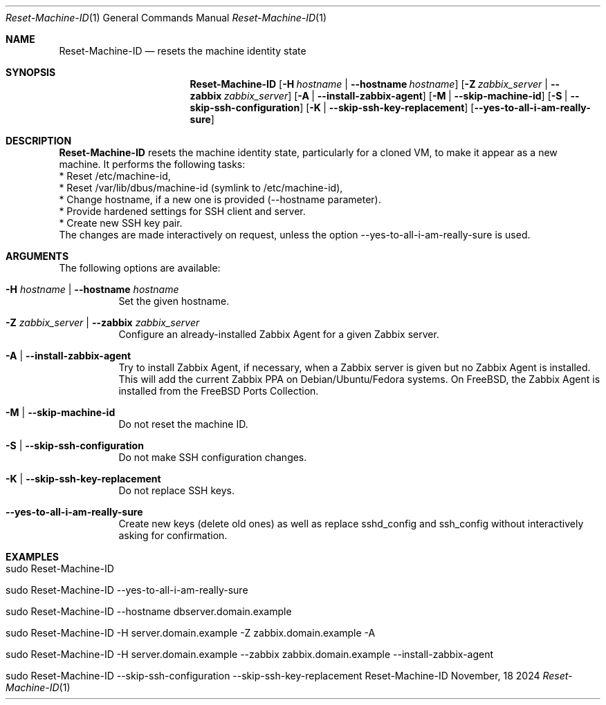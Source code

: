 .\"         ____            _                     _____           _
.\"        / ___| _   _ ___| |_ ___ _ __ ___     |_   _|__   ___ | |___
.\"        \___ \| | | / __| __/ _ \ '_ ` _ \ _____| |/ _ \ / _ \| / __|
.\"         ___) | |_| \__ \ ||  __/ | | | | |_____| | (_) | (_) | \__ \
.\"        |____/ \__, |___/\__\___|_| |_| |_|     |_|\___/ \___/|_|___/
.\"               |___/
.\"                             --- System-Tools ---
.\"                  https://www.nntb.no/~dreibh/system-tools/
.\" ==========================================================================
.\"
.\" Reset-Machine-ID
.\" Copyright (C) 2024-2025 by Thomas Dreibholz
.\"
.\" This program is free software: you can redistribute it and/or modify
.\" it under the terms of the GNU General Public License as published by
.\" the Free Software Foundation, either version 3 of the License, or
.\" (at your option) any later version.
.\"
.\" This program is distributed in the hope that it will be useful,
.\" but WITHOUT ANY WARRANTY; without even the implied warranty of
.\" MERCHANTABILITY or FITNESS FOR A PARTICULAR PURPOSE.  See the
.\" GNU General Public License for more details.
.\"
.\" You should have received a copy of the GNU General Public License
.\" along with this program.  If not, see <http://www.gnu.org/licenses/>.
.\"
.\" Contact: thomas.dreibholz@gmail.com
.\"
.\" ###### Setup ############################################################
.Dd November, 18 2024
.Dt Reset-Machine-ID 1
.Os Reset-Machine-ID
.\" ###### Name #############################################################
.Sh NAME
.Nm Reset-Machine-ID
.Nd resets the machine identity state
.\" ###### Synopsis #########################################################
.\" Manpage syntax help:
.\" https://forums.freebsd.org/threads/howto-create-a-manpage-from-scratch.13200/
.Sh SYNOPSIS
.Nm Reset-Machine-ID
.Op Fl H Ar hostname | Fl Fl hostname Ar hostname
.Op Fl Z Ar zabbix_server | Fl Fl zabbix Ar zabbix_server
.Op Fl A | Fl Fl install-zabbix-agent
.Op Fl M | Fl Fl skip-machine-id
.Op Fl S | Fl Fl skip-ssh-configuration
.Op Fl K | Fl Fl skip-ssh-key-replacement
.Op Fl Fl yes-to-all-i-am-really-sure
.\" ###### Description ######################################################
.Sh DESCRIPTION
.Nm Reset-Machine-ID
resets the machine identity state, particularly for a cloned VM, to make it appear as a new machine.
It performs the following tasks:
.br
* Reset /etc/machine-id,
.br
* Reset /var/lib/dbus/machine-id (symlink to /etc/machine-id),
.br
* Change hostname, if a new one is provided (\-\-hostname parameter).
.br
* Provide hardened settings for SSH client and server.
.br
* Create new SSH key pair.
.br
The changes are made interactively on request, unless the option --yes-to-all-i-am-really-sure is used.
.Pp
.\" ###### Arguments ########################################################
.Sh ARGUMENTS
The following options are available:
.Bl -tag -width indent
.It Fl H Ar hostname | Fl Fl hostname Ar hostname
Set the given hostname.
.It Fl Z Ar zabbix_server | Fl Fl zabbix Ar zabbix_server
Configure an already-installed Zabbix Agent for a given Zabbix server.
.It Fl A | Fl Fl install-zabbix-agent
Try to install Zabbix Agent, if necessary, when a Zabbix server is given but no Zabbix Agent is installed. This will add the current Zabbix PPA on Debian/Ubuntu/Fedora systems. On FreeBSD, the Zabbix Agent is installed from the FreeBSD Ports Collection.
.It Fl M | Fl Fl skip-machine-id
Do not reset the machine ID.
.It Fl S | Fl Fl skip-ssh-configuration
Do not make SSH configuration changes.
.It Fl K | Fl Fl skip-ssh-key-replacement
Do not replace SSH keys.
.It Fl Fl yes-to-all-i-am-really-sure
Create new keys (delete old ones) as well as replace sshd_config and
ssh_config without interactively asking for confirmation.
.El
.\" ###### Examples #########################################################
.Sh EXAMPLES
.Bl -tag -width indent
.It sudo Reset-Machine-ID
.It sudo Reset-Machine-ID --yes-to-all-i-am-really-sure
.It sudo Reset-Machine-ID --hostname dbserver.domain.example
.It sudo Reset-Machine-ID -H server.domain.example -Z zabbix.domain.example -A
.It sudo Reset-Machine-ID -H server.domain.example --zabbix zabbix.domain.example --install-zabbix-agent
.It sudo Reset-Machine-ID --skip-ssh-configuration --skip-ssh-key-replacement
.El
